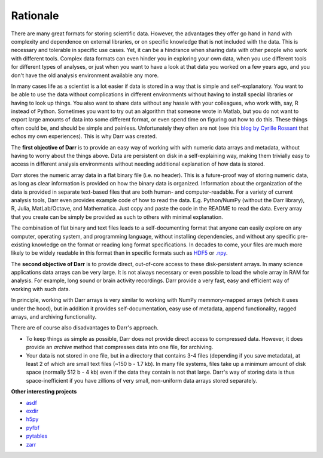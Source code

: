 Rationale
=========

There are many great formats for storing scientific data. However, the
advantages they offer go hand in hand with complexity and dependence on
external libraries, or on specific knowledge that is not included with the
data. This is necessary and tolerable in specific use cases. Yet, it can be
a hindrance when sharing data with other people who work with different
tools. Complex data formats can even hinder you in exploring your own data,
when you use different tools for different types of analyses, or just when
you want to have a look at that data you worked on a few years ago, and
you don't have the old analysis environment available any more.

In many cases life as a scientist is a lot easier if data is stored in a way
that is simple and self-explanatory. You want to be able to use the data
without complications in different environments without having to install
special libraries or having to look up things. You also want to share data
without any hassle with your colleagues, who work with, say, R
instead of Python. Sometimes you want to try out an algorithm that someone
wrote in Matlab, but you do not want to export large amounts of data into
some different format, or even spend time on figuring out how to do this.
These things often could be, and should be simple and painless. Unfortunately
they often are not (see this
`blog by Cyrille Rossant <http://cyrille.rossant.net/moving-away-hdf5/>`__
that echos my own experiences). This is why Darr was created.

The **first objective of Darr** is to provide an easy way of working with
with numeric data arrays and metadata, without having to worry about the
things above. Data are persistent on disk in a self-explaining way, making
them trivially easy to access in different analysis environments without
needing additional explanation of how data is stored.

Darr stores the numeric array data in a flat binary file (i.e. no header).
This is a future-proof way of storing numeric data, as long as clear
information is  provided on how the binary data is organized. Information
about the organization of the data is provided in separate text-based
files that are both human- and computer-readable. For a variety of current
analysis tools, Darr even provides example code of how to read the data. E.g.
Python/NumPy (without the Darr library), R, Julia, MatLab/Octave, and
Mathematica. Just copy and paste the code in the README to read the data.
Every array that you create can be simply be provided as such to others with
minimal explanation.

The combination of flat binary and text files leads to a
self-documenting format that anyone can easily explore on any computer,
operating system, and programming language, without installing
dependencies, and without any specific pre-existing knowledge on the
format or reading long format specifications. In decades to come, your files
are much more likely to be widely readable in this format than in specific
formats such as `HDF5 <https://www.hdfgroup.org/>`__ or
`.npy <https://docs.scipy.org/doc/numpy-dev/neps/npy-format.html>`__.

The **second objective of Darr** is to provide direct, out-of-core access to
these disk-persistent arrays. In many science applications data arrays can be
very large. It is not always necessary or even possible to load the whole
array in RAM for analysis. For example, long sound or brain activity
recordings. Darr provide a very fast, easy and efficient way of working
with such data.

In principle, working with Darr arrays is very similar to working with NumPy
memmory-mapped arrays (which it uses under the hood), but in addition it
provides self-documentation, easy use of metadata, append functionality, ragged
arrays, and archiving functionality.

There are of course also disadvantages to Darr's approach.

-  To keep things as simple as possible, Darr does not provide direct access
   to compressed data. However, it does provide an `archive` method that
   compresses data into one file, for archiving.
-  Your data is not stored in one file, but in a directory that contains
   3-4 files (depending if you save metadata), at least 2 of which are
   small text files (~150 b - 1.7 kb). In many file systems, files take up a
   minimum amount of disk space (normally 512 b - 4 kb) even if the data
   they contain is not that large. Darr's way of storing data is thus
   space-inefficient if you have zillions of very small, non-uniform data
   arrays stored separately.

**Other interesting projects**

-  `asdf <https://github.com/asdf-format/asdf>`__
-  `exdir <https://github.com/CINPLA/exdir/>`__
-  `h5py <https://github.com/h5py/h5py>`__
-  `pyfbf <https://github.com/davidh-ssec/pyfbf>`__
-  `pytables <https://github.com/PyTables/PyTables>`__
-  `zarr <https://github.com/zarr-developers/zarr>`__
